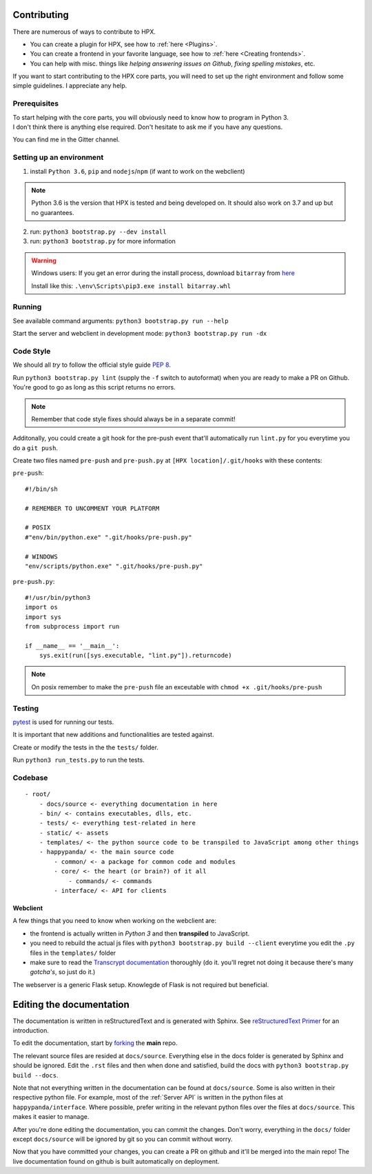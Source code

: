 Contributing
#######################################

There are numerous of ways to contribute to HPX.

- You can create a plugin for HPX, see how to :ref:`here <Plugins>`.
- You can create a frontend in your favorite language, see how to :ref:`here <Creating frontends>`.
- You can help with misc. things like *helping answering issues on Github*, *fixing spelling mistakes*, etc. 

If you want to start contributing to the HPX core parts, you will need to set up the right
environment and follow some simple guidelines. I appreciate any help.

Prerequisites
**************************************

| To start helping with the core parts, you will obviously need to know how to program in Python 3.
| I don't think there is anything else required. Don't hesitate to ask me if you have any questions.
You can find me in the Gitter channel.

Setting up an environment
**************************************


1. install ``Python 3.6``, ``pip`` and ``nodejs``/``npm`` (if want to work on the webclient) 

.. Note::
    Python 3.6 is the version that HPX is tested and being developed on. It should also work on 3.7 and up but no guarantees.

2. run: ``python3 bootstrap.py --dev install``

3. run: ``python3 bootstrap.py`` for more information

.. Warning::
    Windows users: If you get an error during the install process, download ``bitarray`` from `here <(http://www.lfd.uci.edu/%7Egohlke/pythonlibs/#bitarray)>`_

    Install like this: ``.\env\Scripts\pip3.exe install bitarray.whl``

Running
**************************************

See available command arguments: ``python3 bootstrap.py run --help``

Start the server and webclient in development mode: ``python3 bootstrap.py run -dx``


Code Style
**************************************

We should all *try* to follow the official style guide :pep:`8`.

Run ``python3 bootstrap.py lint`` (supply the ``-f`` switch to autoformat) when you are ready to make a PR on Github. You're good to go as long as this script returns no errors.

.. Note::
    Remember that code style fixes should always be in a separate commit!

Additonally, you could create a git hook for the pre-push event that'll automatically run ``lint.py`` for you everytime you do a ``git push``.

Create two files named ``pre-push`` and ``pre-push.py`` at ``[HPX location]/.git/hooks`` with these contents:

``pre-push``::

    #!/bin/sh
    
    # REMEMBER TO UNCOMMENT YOUR PLATFORM

    # POSIX
    #"env/bin/python.exe" ".git/hooks/pre-push.py"

    # WINDOWS
    "env/scripts/python.exe" ".git/hooks/pre-push.py"

``pre-push.py``::

    #!/usr/bin/python3
    import os
    import sys
    from subprocess import run

    if __name__ == '__main__':
        sys.exit(run([sys.executable, "lint.py"]).returncode)



.. Note::
    | On posix remember to make the ``pre-push`` file an exceutable with ``chmod +x .git/hooks/pre-push``

Testing
**************************************

`pytest <https://docs.pytest.org/en/latest/>`_ is used for running our tests.

It is important that new additions and functionalities are tested against.

Create or modify the tests in the the ``tests/`` folder.

Run ``python3 run_tests.py`` to run the tests.


Codebase
**************************************

::

    - root/
        - docs/source <- everything documentation in here
        - bin/ <- contains executables, dlls, etc.
        - tests/ <- everything test-related in here
        - static/ <- assets
        - templates/ <- the python source code to be transpiled to JavaScript among other things
        - happypanda/ <- the main source code
            - common/ <- a package for common code and modules
            - core/ <- the heart (or brain?) of it all
                - commands/ <- commands
            - interface/ <- API for clients


Webclient
=====================================

A few things that you need to know when working on the webclient are:

- the frontend is actually written in *Python 3* and then **transpiled** to JavaScript.
- you need to rebuild the actual js files with ``python3 bootstrap.py build --client`` everytime you edit the ``.py`` files in the ``templates/`` folder
- make sure to read the `Transcrypt documentation <http://transcrypt.org/docs/html/index.html>`_ thoroughly (do it. you'll regret not doing it because there's many *gotcha's*, so just do it.)

The webserver is a generic Flask setup. Knowlegde of Flask is not required but beneficial.


Editing the documentation
#######################################

The documentation is written in reStructuredText and is generated with Sphinx.
See `reStructuredText Primer <http://www.sphinx-doc.org/en/stable/rest.html#>`_ for an introduction.

To edit the documentation, start by `forking <https://github.com/happypandax/happypandax/>`_ the **main** repo.

The relevant source files are resided at ``docs/source``. Everything else in the docs folder is generated by Sphinx and should be ignored.
Edit the ``.rst`` files and then when done and satisfied, build the docs with ``python3 bootstrap.py build --docs``.

Note that not everything written in the documentation can be found at ``docs/source``. Some is also written in their respective python file.
For example, most of the :ref:`Server API` is written in the python files at ``happypanda/interface``.
Where possible, prefer writing in the relevant python files over the files at ``docs/source``. This makes it easier to manage.

After you're done editing the documentation, you can commit the changes. Don't worry, everything in the ``docs/`` folder except ``docs/source`` will be ignored by git so you can commit without worry.

Now that you have committed your changes, you can create a PR on github and it'll be merged into the main repo!
The live documentation found on github is built automatically on deployment.
